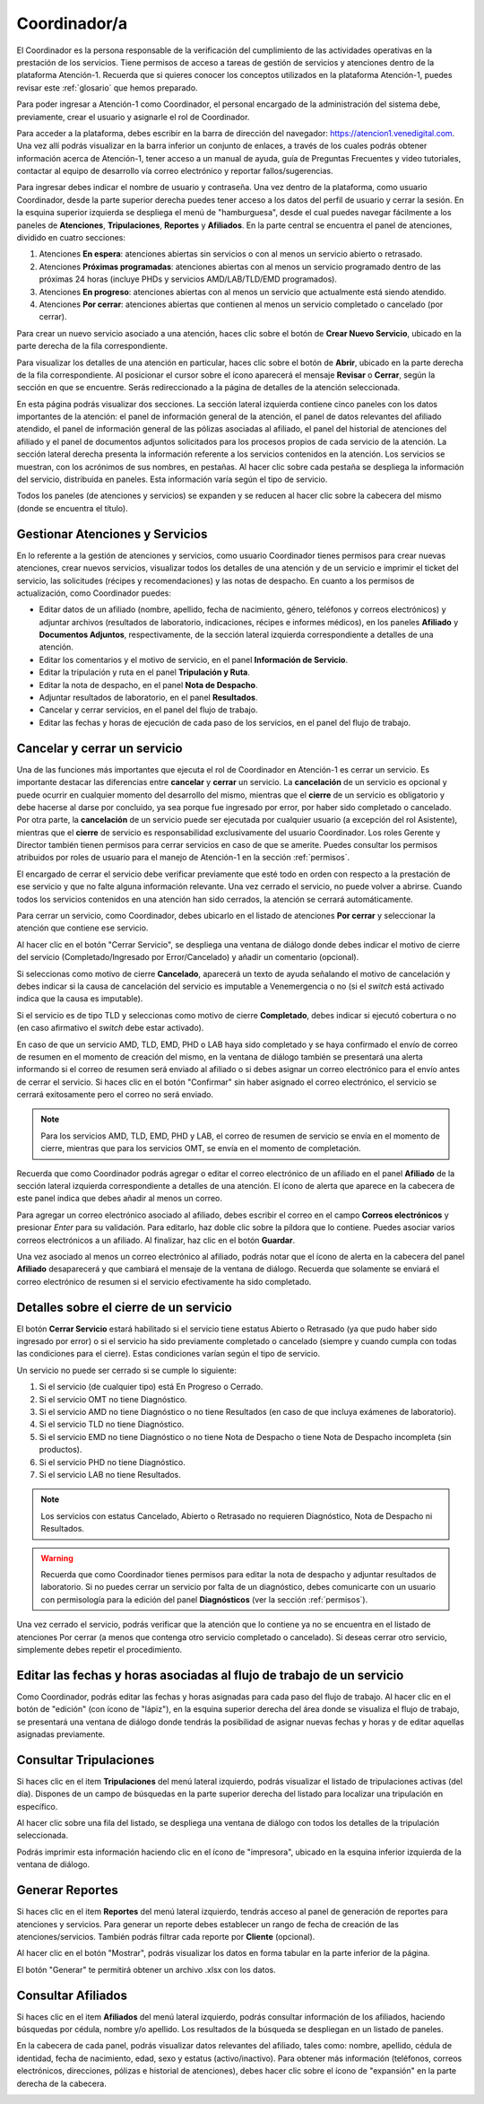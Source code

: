 #############
Coordinador/a
#############

El Coordinador es la persona responsable de la verificación del cumplimiento de
las actividades operativas en la prestación de los servicios. Tiene permisos de
acceso a tareas de gestión de servicios y atenciones dentro de la plataforma
Atención-1. Recuerda que si quieres conocer los conceptos utilizados en la
plataforma Atención-1, puedes revisar este :ref:`glosario` que hemos preparado.

Para poder ingresar a Atención-1 como Coordinador, el personal encargado de la
administración del sistema debe, previamente, crear el usuario y asignarle el
rol de Coordinador.

Para acceder a la plataforma, debes escribir en la barra de dirección del
navegador: https://atencion1.venedigital.com. Una vez allí podrás visualizar en
la barra inferior un conjunto de enlaces, a través de los cuales podrás obtener
información acerca de Atención-1, tener acceso a un manual de ayuda,
guía de Preguntas Frecuentes y video tutoriales, contactar al equipo de desarrollo vía correo electrónico y reportar fallos/sugerencias.

Para ingresar debes indicar el nombre de usuario y contraseña. Una vez dentro
de la plataforma, como usuario Coordinador, desde la parte superior derecha
puedes tener acceso a los datos del perfil de usuario y cerrar la sesión. En
la esquina superior izquierda se despliega el menú de "hamburguesa", desde el
cual puedes navegar fácilmente a los paneles de **Atenciones**, **Tripulaciones**,
**Reportes** y **Afiliados**. En la parte central se encuentra el panel de atenciones,
dividido en cuatro secciones:

#. Atenciones **En espera**: atenciones abiertas sin servicios o con al menos un servicio abierto o retrasado.
#. Atenciones **Próximas programadas**: atenciones abiertas con al menos un servicio programado dentro de las próximas 24 horas (incluye PHDs y servicios AMD/LAB/TLD/EMD programados).
#. Atenciones **En progreso**: atenciones abiertas con al menos un servicio que actualmente está siendo atendido.
#. Atenciones **Por cerrar**: atenciones abiertas que contienen al menos un servicio completado o cancelado (por cerrar).

.. image:: ../images/Coordinador/PanelAtencionesGeneral.jpg

Para crear un nuevo servicio asociado a una atención, haces clic sobre el
botón de **Crear Nuevo Servicio**, ubicado en la parte derecha de la fila
correspondiente.

Para visualizar los detalles de una atención en particular, haces clic sobre el
botón de **Abrir**, ubicado en la parte derecha de la fila correspondiente. 
Al posicionar el cursor sobre el ícono aparecerá el mensaje **Revisar** o **Cerrar**, 
según la sección en que se encuentre. Serás redireccionado a la página de detalles 
de la atención seleccionada.

.. image:: ../images/Coordinador/DetallesAtención.jpg

En esta página podrás visualizar dos secciones. La sección lateral izquierda contiene cinco
paneles con los datos importantes de la atención: el panel de información general
de la atención, el panel de datos relevantes del afiliado atendido, el panel de
información general de las pólizas asociadas al afiliado, el panel del historial
de atenciones del afiliado y el panel de documentos adjuntos solicitados para
los procesos propios de cada servicio de la atención. La sección lateral
derecha presenta la información referente a los servicios contenidos en la
atención. Los servicios se muestran, con los acrónimos de sus nombres, en
pestañas. Al hacer clic sobre cada pestaña se despliega la información del
servicio, distribuida en paneles. Esta información varía según el tipo de
servicio.

Todos los paneles (de atenciones y servicios) se expanden y se reducen al hacer
clic sobre la cabecera del mismo (donde se encuentra el título).

Gestionar Atenciones y Servicios
********************************

En lo referente a la gestión de atenciones y servicios, como usuario
Coordinador tienes permisos para crear nuevas atenciones, crear nuevos
servicios, visualizar todos los detalles de una atención y de un servicio e
imprimir el ticket del servicio, las solicitudes (récipes y recomendaciones) y
las notas de despacho. En cuanto a los permisos de actualización, como Coordinador
puedes:

* Editar datos de un afiliado (nombre, apellido, fecha de nacimiento, género,
  teléfonos y correos electrónicos) y adjuntar archivos (resultados de laboratorio,
  indicaciones, récipes e informes médicos), en los paneles **Afiliado** y **Documentos
  Adjuntos**, respectivamente, de la sección lateral izquierda correspondiente a
  detalles de una atención.
* Editar los comentarios y el motivo de servicio, en el panel **Información de
  Servicio**.
* Editar la tripulación y ruta en el panel **Tripulación y Ruta**.
* Editar la nota de despacho, en el panel **Nota de Despacho**.
* Adjuntar resultados de laboratorio, en el panel **Resultados**.
* Cancelar y cerrar servicios, en el panel del flujo de trabajo.
* Editar las fechas y horas de ejecución de cada paso de los servicios, en el panel del flujo de trabajo.


Cancelar y cerrar un servicio
*****************************

Una de las funciones más importantes que ejecuta el rol de Coordinador en
Atención-1 es cerrar un servicio. Es importante destacar las diferencias entre
**cancelar** y **cerrar** un servicio. La **cancelación** de un servicio es opcional y
puede ocurrir en cualquier momento del desarrollo del mismo, mientras que el
**cierre** de un servicio es obligatorio y debe hacerse al darse por concluido, ya
sea porque fue ingresado por error, por haber sido completado o cancelado. Por
otra parte, la **cancelación** de un servicio puede ser ejecutada por cualquier
usuario (a excepción del rol Asistente), mientras que el **cierre** de servicio es
responsabilidad exclusivamente del usuario Coordinador. Los roles Gerente y
Director también tienen permisos para cerrar servicios en caso de que se
amerite. Puedes consultar los permisos atribuidos por roles de usuario para el
manejo de Atención-1 en la sección :ref:`permisos`.

El encargado de cerrar el servicio debe verificar previamente que esté
todo en orden con respecto a la prestación de ese servicio y que no falte
alguna información relevante. Una vez cerrado el servicio, no puede volver a
abrirse. Cuando todos los servicios contenidos en una atención han sido
cerrados, la atención se cerrará automáticamente.

Para cerrar un servicio, como Coordinador, debes ubicarlo en el listado de
atenciones **Por cerrar** y seleccionar la atención que contiene ese servicio.

Al hacer clic en el botón "Cerrar Servicio", se despliega una ventana de diálogo
donde debes indicar el motivo de cierre del servicio (Completado/Ingresado por Error/Cancelado)
y añadir un comentario (opcional).

.. image:: ../images/Coordinador/DiálogoCerrarServicio.jpg

Si seleccionas como motivo de cierre **Cancelado**, aparecerá un texto de ayuda
señalando el motivo de cancelación y debes indicar si la causa de
cancelación del servicio es imputable a Venemergencia o no (si el *switch* está
activado indica que la causa es imputable).

.. image:: ../images/Coordinador/DiálogoCerrarServicioCancelado.jpg

Si el servicio es de tipo TLD y seleccionas como motivo de cierre **Completado**,
debes indicar si ejecutó cobertura o no (en caso afirmativo el *switch* debe estar activado).

.. image:: ../images/Coordinador/DiálogoCerrarServicioTLDCompletado.jpg

En caso de que un servicio AMD, TLD, EMD, PHD o LAB haya sido completado y se haya confirmado
el envío de correo de resumen en el momento de creación del mismo, en la
ventana de diálogo también se presentará una alerta informando si el correo de
resumen será enviado al afiliado o si debes asignar un correo
electrónico para el envío antes de cerrar el servicio. Si haces clic en el botón
"Confirmar" sin haber asignado el correo electrónico, el servicio se cerrará
exitosamente pero el correo no será enviado.

.. image:: ../images/Coordinador/DiálogoCerrarServicioSinCorreo.jpg

.. note::
    Para los servicios AMD, TLD, EMD, PHD y LAB, el correo de resumen de servicio
    se envía en el momento de cierre, mientras que para los servicios OMT, se envía
    en el momento de completación.

Recuerda que como Coordinador podrás agregar o editar el correo electrónico de
un afiliado en el panel **Afiliado** de la sección lateral izquierda
correspondiente a detalles de una atención. El ícono de alerta que aparece en
la cabecera de este panel indica que debes añadir al menos un correo.

.. image:: ../images/Coordinador/EdiciónAfiliadoSinCorreo.jpg

Para agregar un correo electrónico asociado al afiliado, debes escribir el
correo en el campo **Correos electrónicos** y presionar *Enter* para su validación.
Para editarlo, haz doble clic sobre la píldora que lo contiene. Puedes asociar
varios correos electrónicos a un afiliado. Al finalizar, haz clic en el botón **Guardar**.

Una vez asociado al menos un correo electrónico al afiliado, podrás notar que
el ícono de alerta en la cabecera del panel **Afiliado** desaparecerá y que
cambiará el mensaje de la ventana de diálogo. Recuerda que solamente se enviará el
correo electrónico de resumen si el servicio efectivamente ha sido completado.

.. image:: ../images/Coordinador/DiálogoCerrarServicioConCorreo.jpg

Detalles sobre el cierre de un servicio
***************************************

El botón **Cerrar Servicio** estará habilitado si el servicio tiene estatus Abierto
o Retrasado (ya que pudo haber sido ingresado por error) o si el servicio ha
sido previamente completado o cancelado (siempre y cuando cumpla con todas las
condiciones para el cierre). Estas condiciones varían según el tipo de servicio.

Un servicio no puede ser cerrado si se cumple lo siguiente:

1) Si el servicio (de cualquier tipo) está En Progreso o Cerrado.
2) Si el servicio OMT no tiene Diagnóstico.
3) Si el servicio AMD no tiene Diagnóstico o no tiene Resultados (en caso de que incluya exámenes de laboratorio).
4) Si el servicio TLD no tiene Diagnóstico.
5) Si el servicio EMD no tiene Diagnóstico o no tiene Nota de Despacho o tiene Nota de Despacho incompleta (sin productos).
6) Si el servicio PHD no tiene Diagnóstico.
7) Si el servicio LAB no tiene Resultados.

.. note::
    Los servicios con estatus Cancelado, Abierto o Retrasado no requieren
    Diagnóstico, Nota de Despacho ni Resultados.

.. warning::
    Recuerda que como Coordinador tienes permisos para editar la nota de
    despacho y adjuntar resultados de laboratorio. Si no puedes cerrar un
    servicio por falta de un diagnóstico, debes comunicarte con un usuario
    con permisología para la edición del panel **Diagnósticos** (ver la
    sección :ref:`permisos`).

Una vez cerrado el servicio, podrás verificar que la atención que lo contiene
ya no se encuentra en el listado de atenciones Por cerrar (a menos que contenga
otro servicio completado o cancelado). Si deseas cerrar otro servicio,
simplemente debes repetir el procedimiento.



Editar las fechas y horas asociadas al flujo de trabajo de un servicio
**********************************************************************

Como Coordinador, podrás editar las fechas y horas asignadas para
cada paso del flujo de trabajo. Al hacer clic en el botón de "edición" (con
ícono de "lápiz"), en la esquina superior derecha del área donde se visualiza el
flujo de trabajo, se presentará una ventana de diálogo donde tendrás la posibilidad
de asignar nuevas fechas y horas y de editar aquellas asignadas previamente.

.. image:: ../images/Coordinador/DiálogoEditarFechasYHoras.jpg

Consultar Tripulaciones
***********************

Si haces clic en el item **Tripulaciones** del menú lateral izquierdo, podrás
visualizar el listado de tripulaciones activas (del día). Dispones de un campo
de búsquedas en la parte superior derecha del listado para localizar una
tripulación en específico.

.. image:: ../images/Coordinador/ListadoTripulaciones.jpg

Al hacer clic sobre una fila del listado, se despliega una ventana de diálogo
con todos los detalles de la tripulación seleccionada. 

.. image:: ../images/Coordinador/DetallesTripulación.jpg

Podrás imprimir esta información haciendo clic en el ícono de "impresora",
ubicado en la esquina inferior izquierda de la ventana de diálogo.


Generar Reportes
****************

Si haces clic en el item **Reportes** del menú lateral izquierdo, tendrás acceso
al panel de generación de reportes para atenciones y servicios. Para generar un
reporte debes establecer un rango de fecha de creación de las atenciones/servicios.
También podrás filtrar cada reporte por **Cliente** (opcional).

.. image:: ../images/Coordinador/FiltrosReporte.jpg
 
Al hacer clic en el botón "Mostrar", podrás visualizar los datos en forma tabular en la parte inferior de la página.

.. image:: ../images/Coordinador/MostrarReporte.jpg

El botón "Generar" te permitirá obtener un archivo .xlsx con los datos.

.. image:: ../images/Coordinador/GenerarReporte.jpg


Consultar Afiliados
*******************

Si haces clic en el item **Afiliados** del menú lateral izquierdo, podrás
consultar información de los afiliados, haciendo búsquedas por cédula, nombre
y/o apellido. Los resultados de la búsqueda se despliegan en un listado de paneles.

.. image:: ../images/Coordinador/ListadoAfiliados.jpg

En la cabecera de cada panel, podrás visualizar datos relevantes del afiliado,
tales como: nombre, apellido, cédula de identidad, fecha de nacimiento, edad,
sexo y estatus (activo/inactivo). Para obtener más información (teléfonos,
correos electrónicos, direcciones, pólizas e historial de atenciones), debes
hacer clic sobre el ícono de "expansión" en la parte derecha de la cabecera.

.. image:: ../images/Coordinador/DetallesAfiliado.jpg
